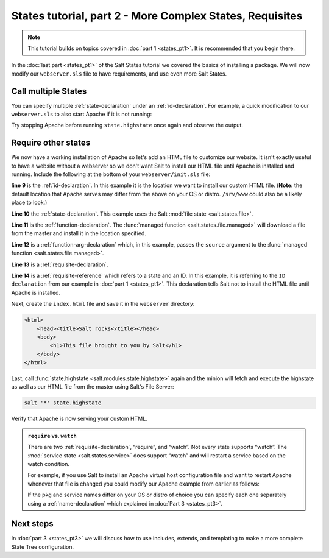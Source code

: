 =========================================================
States tutorial, part 2 - More Complex States, Requisites
=========================================================

.. note::

    This tutorial builds on topics covered in :doc:`part 1 <states_pt1>`. It is
    recommended that you begin there.

In the :doc:`last part <states_pt1>` of the Salt States tutorial we covered the
basics of installing a package. We will now modify our ``webserver.sls`` file
to have requirements, and use even more Salt States.

Call multiple States
====================

You can specify multiple :ref:`state-declaration` under an
:ref:`id-declaration`. For example, a quick modification to our
``webserver.sls`` to also start Apache if it is not running:

.. code-block:: yaml
    :linenos:
    :emphasize-lines: 4,5

    apache:
      pkg:
        - installed
      service:
        - running
        - require:
          - pkg: apache

Try stopping Apache before running ``state.highstate`` once again and observe
the output.

Require other states
====================

We now have a working installation of Apache so let's add an HTML file to
customize our website. It isn't exactly useful to have a website without a
webserver so we don't want Salt to install our HTML file until Apache is
installed and running. Include the following at the bottom of your
``webserver/init.sls`` file:

.. code-block:: yaml
    :linenos:
    :emphasize-lines: 7,11

    apache:
      pkg:
        - installed
      service:
        - running
        - require:
          - pkg: apache

    /var/www/index.html:                        # ID declaration
      file:                                     # state declaration
        - managed                               # function
        - source: salt://webserver/index.html   # function arg
        - require:                              # requisite declaration
          - pkg: apache                         # requisite reference

**line 9** is the :ref:`id-declaration`. In this example it is the location we
want to install our custom HTML file. (**Note:** the default location that
Apache serves may differ from the above on your OS or distro. ``/srv/www``
could also be a likely place to look.)

**Line 10** the :ref:`state-declaration`. This example uses the Salt :mod:`file
state <salt.states.file>`.

**Line 11** is the :ref:`function-declaration`. The :func:`managed function
<salt.states.file.managed>` will download a file from the master and install it
in the location specified.

**Line 12** is a :ref:`function-arg-declaration` which, in this example, passes
the ``source`` argument to the :func:`managed function
<salt.states.file.managed>`.

**Line 13** is a :ref:`requisite-declaration`.

**Line 14** is a :ref:`requisite-reference` which refers to a state and an ID.
In this example, it is referring to the ``ID declaration`` from our example in
:doc:`part 1 <states_pt1>`. This declaration tells Salt not to install the HTML
file until Apache is installed.

Next, create the ``index.html`` file and save it in the ``webserver``
directory:

.. code-block:: html

    <html>
        <head><title>Salt rocks</title></head>
        <body>
            <h1>This file brought to you by Salt</h1>
        </body>
    </html>

Last, call :func:`state.highstate <salt.modules.state.highstate>` again and the
minion will fetch and execute the highstate as well as our HTML file from the
master using Salt's File Server:

.. code-block:: bash

    salt '*' state.highstate

Verify that Apache is now serving your custom HTML.

.. admonition:: ``require`` vs. ``watch``

    There are two :ref:`requisite-declaration`, “require”, and “watch”. Not
    every state supports “watch”. The :mod:`service state
    <salt.states.service>` does support “watch” and will restart a service
    based on the watch condition.

    For example, if you use Salt to install an Apache virtual host
    configuration file and want to restart Apache whenever that file is changed
    you could modify our Apache example from earlier as follows:

    .. code-block:: yaml
        :emphasize-lines: 1,2,3,4,11,12

        /etc/httpd/extra/httpd-vhosts.conf:
          file:
            - managed
            - source: salt://webserver/httpd-vhosts.conf

        apache:
          pkg:
            - installed
          service:
            - running
            - watch:
              - file: /etc/httpd/extra/httpd-vhosts.conf
            - require:
              - pkg: apache

    If the pkg and service names differ on your OS or distro of choice you can
    specify each one separately using a :ref:`name-declaration` which explained
    in :doc:`Part 3 <states_pt3>`.

Next steps
==========

In :doc:`part 3 <states_pt3>` we will discuss how to use includes, extends, and
templating to make a more complete State Tree configuration.
